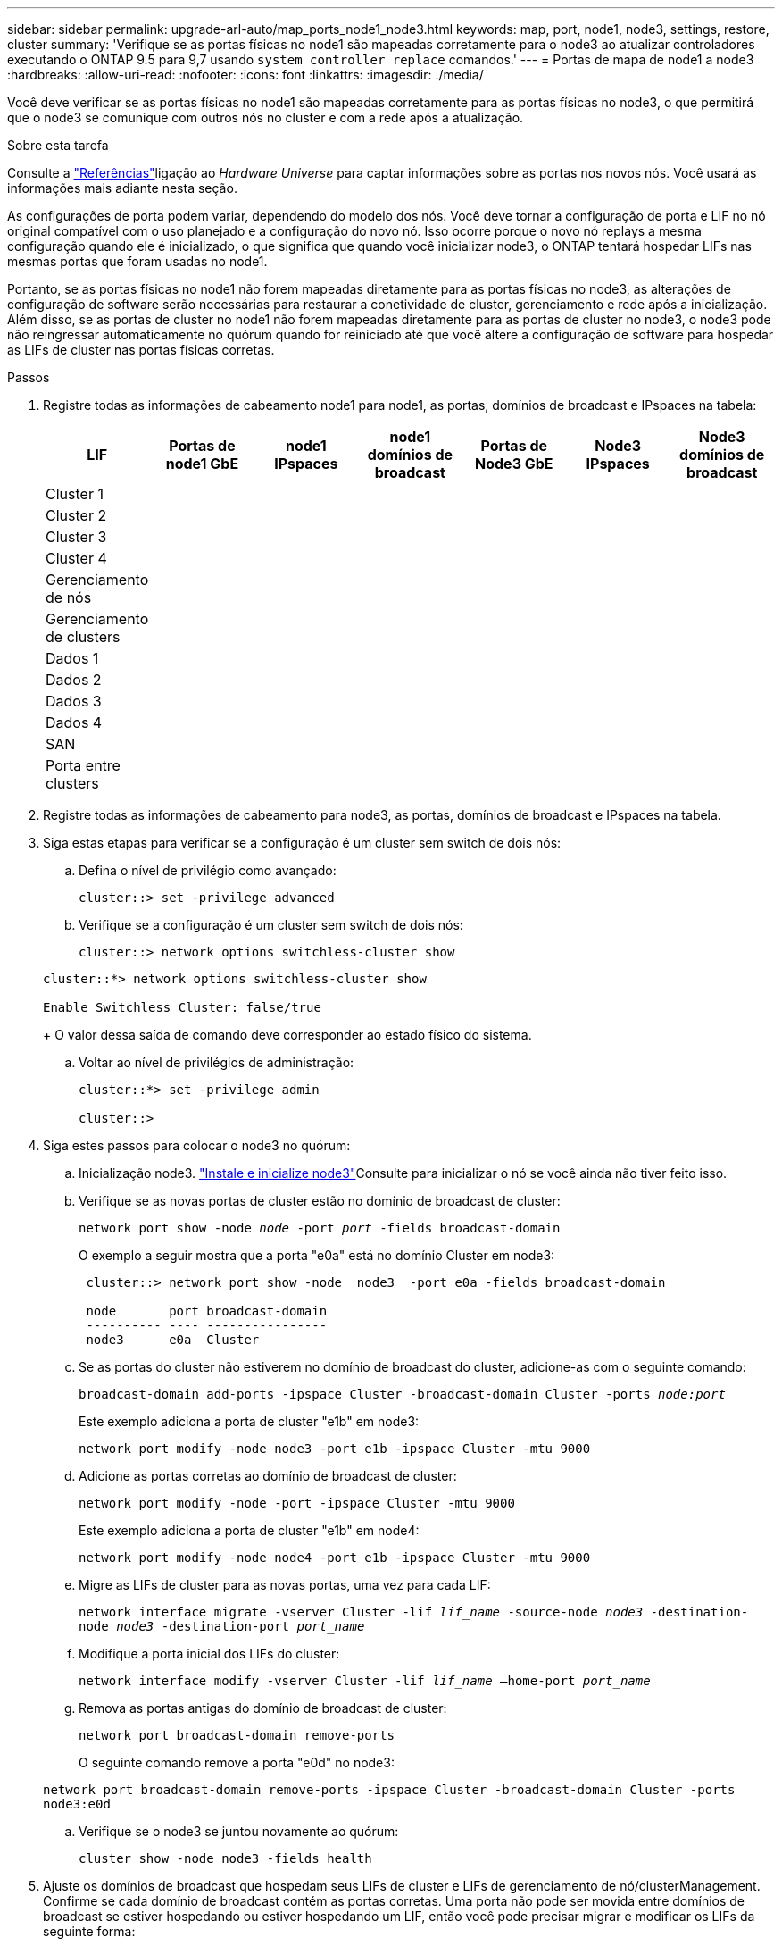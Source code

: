 ---
sidebar: sidebar 
permalink: upgrade-arl-auto/map_ports_node1_node3.html 
keywords: map, port, node1, node3, settings, restore, cluster 
summary: 'Verifique se as portas físicas no node1 são mapeadas corretamente para o node3 ao atualizar controladores executando o ONTAP 9.5 para 9,7 usando `system controller replace` comandos.' 
---
= Portas de mapa de node1 a node3
:hardbreaks:
:allow-uri-read: 
:nofooter: 
:icons: font
:linkattrs: 
:imagesdir: ./media/


[role="lead"]
Você deve verificar se as portas físicas no node1 são mapeadas corretamente para as portas físicas no node3, o que permitirá que o node3 se comunique com outros nós no cluster e com a rede após a atualização.

.Sobre esta tarefa
Consulte a link:other_references.html["Referências"]ligação ao _Hardware Universe_ para captar informações sobre as portas nos novos nós. Você usará as informações mais adiante nesta seção.

As configurações de porta podem variar, dependendo do modelo dos nós. Você deve tornar a configuração de porta e LIF no nó original compatível com o uso planejado e a configuração do novo nó. Isso ocorre porque o novo nó replays a mesma configuração quando ele é inicializado, o que significa que quando você inicializar node3, o ONTAP tentará hospedar LIFs nas mesmas portas que foram usadas no node1.

Portanto, se as portas físicas no node1 não forem mapeadas diretamente para as portas físicas no node3, as alterações de configuração de software serão necessárias para restaurar a conetividade de cluster, gerenciamento e rede após a inicialização. Além disso, se as portas de cluster no node1 não forem mapeadas diretamente para as portas de cluster no node3, o node3 pode não reingressar automaticamente no quórum quando for reiniciado até que você altere a configuração de software para hospedar as LIFs de cluster nas portas físicas corretas.

.Passos
. Registre todas as informações de cabeamento node1 para node1, as portas, domínios de broadcast e IPspaces na tabela:
+
|===
| LIF | Portas de node1 GbE | node1 IPspaces | node1 domínios de broadcast | Portas de Node3 GbE | Node3 IPspaces | Node3 domínios de broadcast 


| Cluster 1 |  |  |  |  |  |  


| Cluster 2 |  |  |  |  |  |  


| Cluster 3 |  |  |  |  |  |  


| Cluster 4 |  |  |  |  |  |  


| Gerenciamento de nós |  |  |  |  |  |  


| Gerenciamento de clusters |  |  |  |  |  |  


| Dados 1 |  |  |  |  |  |  


| Dados 2 |  |  |  |  |  |  


| Dados 3 |  |  |  |  |  |  


| Dados 4 |  |  |  |  |  |  


| SAN |  |  |  |  |  |  


| Porta entre clusters |  |  |  |  |  |  
|===
. Registre todas as informações de cabeamento para node3, as portas, domínios de broadcast e IPspaces na tabela.
. Siga estas etapas para verificar se a configuração é um cluster sem switch de dois nós:
+
.. Defina o nível de privilégio como avançado:
+
`cluster::> set -privilege advanced`

.. Verifique se a configuração é um cluster sem switch de dois nós:
+
`cluster::> network options switchless-cluster show`

+
[listing]
----
cluster::*> network options switchless-cluster show

Enable Switchless Cluster: false/true
----
+
O valor dessa saída de comando deve corresponder ao estado físico do sistema.

.. Voltar ao nível de privilégios de administração:
+
[listing]
----
cluster::*> set -privilege admin

cluster::>
----


. Siga estes passos para colocar o node3 no quórum:
+
.. Inicialização node3. link:install_boot_node3.html["Instale e inicialize node3"]Consulte para inicializar o nó se você ainda não tiver feito isso.
.. Verifique se as novas portas de cluster estão no domínio de broadcast de cluster:
+
`network port show -node _node_ -port _port_ -fields broadcast-domain`

+
O exemplo a seguir mostra que a porta "e0a" está no domínio Cluster em node3:

+
[listing]
----
 cluster::> network port show -node _node3_ -port e0a -fields broadcast-domain

 node       port broadcast-domain
 ---------- ---- ----------------
 node3      e0a  Cluster
----
.. Se as portas do cluster não estiverem no domínio de broadcast do cluster, adicione-as com o seguinte comando:
+
`broadcast-domain add-ports -ipspace Cluster -broadcast-domain Cluster -ports _node:port_`

+
Este exemplo adiciona a porta de cluster "e1b" em node3:

+
[listing]
----
network port modify -node node3 -port e1b -ipspace Cluster -mtu 9000
----
.. Adicione as portas corretas ao domínio de broadcast de cluster:
+
`network port modify -node -port -ipspace Cluster -mtu 9000`

+
Este exemplo adiciona a porta de cluster "e1b" em node4:

+
[listing]
----
network port modify -node node4 -port e1b -ipspace Cluster -mtu 9000
----
.. Migre as LIFs de cluster para as novas portas, uma vez para cada LIF:
+
`network interface migrate -vserver Cluster -lif _lif_name_ -source-node _node3_ -destination-node _node3_ -destination-port _port_name_`

.. Modifique a porta inicial dos LIFs do cluster:
+
`network interface modify -vserver Cluster -lif _lif_name_ –home-port _port_name_`

.. Remova as portas antigas do domínio de broadcast de cluster:
+
`network port broadcast-domain remove-ports`

+
O seguinte comando remove a porta "e0d" no node3:

+
`network port broadcast-domain remove-ports -ipspace Cluster -broadcast-domain Cluster ‑ports node3:e0d`

.. Verifique se o node3 se juntou novamente ao quórum:
+
`cluster show -node node3 -fields health`



. [[auto_map_3_step5]]Ajuste os domínios de broadcast que hospedam seus LIFs de cluster e LIFs de gerenciamento de nó/clusterManagement. Confirme se cada domínio de broadcast contém as portas corretas. Uma porta não pode ser movida entre domínios de broadcast se estiver hospedando ou estiver hospedando um LIF, então você pode precisar migrar e modificar os LIFs da seguinte forma:
+
.. Apresentar a porta inicial de um LIF:
+
`network interface show -fields home-node,home-port`

.. Exiba o domínio de broadcast que contém esta porta:
+
`network port broadcast-domain show -ports _node_name:port_name_`

.. Adicionar ou remover portas de domínios de broadcast:
+
`network port broadcast-domain add-ports`

+
`network port broadcast-domain remove-ports`

.. Modifique a porta inicial de um LIF:
+
`network interface modify -vserver vserver -lif _lif_name_ –home-port _port_name_`



. Ajuste a associação do domínio de broadcast das portas de rede usadas para LIFs entre clusters usando os mesmos comandos mostrados no <<auto_map_3_step5,Passo 5>>.
. Ajuste quaisquer outros domínios de broadcast e migre os LIFs de dados, se necessário, usando os mesmos comandos mostrados no <<auto_map_3_step5,Passo 5>>.
. Se houver portas no node1 que não existam mais no node3, siga estas etapas para excluí-las:
+
.. Acesse o nível de privilégio avançado em ambos os nós:
+
`set -privilege advanced`

.. Para excluir as portas:
+
`network port delete -node _node_name_ -port _port_name_`

.. Voltar ao nível de administração:
+
`set -privilege admin`



. Ajuste todos os grupos de failover de LIF:
+
`network interface modify -failover-group _failover_group_ -failover-policy _failover_policy_`

+
O comando a seguir define a política de failover para `broadcast-domain-wide` e usa as portas no grupo de failover "FG1" como destinos de failover para LIF "data1" em node3:

+
`network interface modify -vserver node3 -lif data1 failover-policy broadcast-domainwide -failover-group fg1`

+
Consulte o link:other_references.html["Referências"]link para _Gerenciamento de rede_ ou os comandos _ONTAP 9: Referência de página manual_ para obter mais informações.

. Verifique as alterações em node3:
+
`network port show -node node3`

. Cada LIF de cluster deve estar escutando na porta 7700. Verifique se as LIFs do cluster estão escutando na porta 7700:
+
`::> network connections listening show -vserver Cluster`

+
A escuta da porta 7700 nas portas do cluster é o resultado esperado, como mostrado no exemplo a seguir para um cluster de dois nós:

+
[listing]
----
Cluster::> network connections listening show -vserver Cluster
Vserver Name     Interface Name:Local Port     Protocol/Service
---------------- ----------------------------  -------------------
Node: NodeA
Cluster          NodeA_clus1:7700               TCP/ctlopcp
Cluster          NodeA_clus2:7700               TCP/ctlopcp
Node: NodeB
Cluster          NodeB_clus1:7700               TCP/ctlopcp
Cluster          NodeB_clus2:7700               TCP/ctlopcp
4 entries were displayed.
----
. Para cada LIF de cluster que não está escutando na porta 7700, defina o status administrativo do LIF para `down` e depois `up`:
+
`::> net int modify -vserver Cluster -lif _cluster-lif_ -status-admin down; net int modify -vserver Cluster -lif _cluster-lif_ -status-admin up`

+
Repita o passo 11 para verificar se o LIF do cluster está agora a ouvir na porta 7700.


